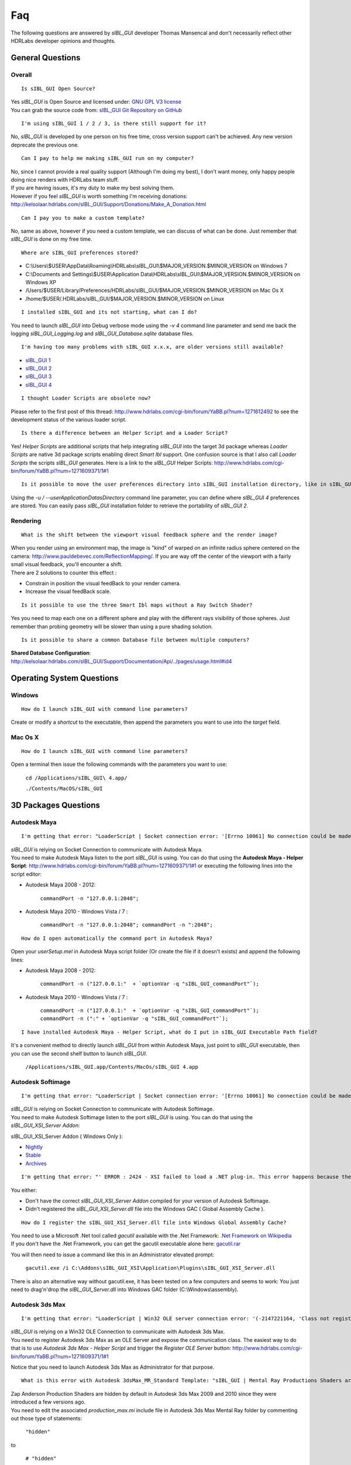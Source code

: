Faq
===

The following questions are answered by *sIBL_GUI* developer Thomas Mansencal and don't necessarily reflect other HDRLabs developer opinions and thoughts.

.. raw:: html

    <br/>

_`General Questions`
-------------------------------------

.. raw:: html

    <br/>


_`Overall`
^^^^^^^^^^

::

      Is sIBL_GUI Open Source?

| Yes *sIBL_GUI* is Open Source and licensed under: `GNU GPL V3 license <http://www.gnu.org/copyleft/gpl.html>`_
| You can grab the source code from: `sIBL_GUI Git Repository on GitHub <http://kelsolaar.github.com/sIBL_GUI/>`_

.. raw:: html

    <br/>

::

      I'm using sIBL_GUI 1 / 2 / 3, is there still support for it?

No, *sIBL_GUI* is developed by one person on his free time, cross version support can't be achieved. Any new version deprecate the previous one.

.. raw:: html

    <br/>

::

      Can I pay to help me making sIBL_GUI run on my computer?

| No, since I cannot provide a real quality support (Although I'm doing my best), I don't want money, only happy people doing nice renders with HDRLabs team stuff.
| If you are having issues, it's my duty to make my best solving them.
| However if you feel *sIBL_GUI* is worth something I'm receiving donations: http://kelsolaar.hdrlabs.com/sIBL_GUI/Support/Donations/Make_A_Donation.html

.. raw:: html

    <br/>

::

      Can I pay you to make a custom template?

No, same as above, however if you need a custom template, we can discuss of what can be done. Just remember that *sIBL_GUI* is done on my free time.

.. raw:: html

    <br/>

::

      Where are sIBL_GUI preferences stored?

-  C:\\Users\\$USER\\AppData\\Roaming\\HDRLabs\\sIBL_GUI\\$MAJOR_VERSION.$MINOR_VERSION on Windows 7
-  C:\\Documents and Settings\\$USER\\Application Data\\HDRLabs\\sIBL_GUI\\$MAJOR_VERSION.$MINOR_VERSION on Windows XP
-  /Users/$USER/Library/Preferences/HDRLabs/sIBL_GUI/$MAJOR_VERSION.$MINOR_VERSION on Mac Os X
-  /home/$USER/.HDRLabs/sIBL_GUI/$MAJOR_VERSION.$MINOR_VERSION on Linux

.. raw:: html

    <br/>

::

      I installed sIBL_GUI and its not starting, what can I do?

You need to launch *sIBL_GUI* into Debug verbose mode using the *-v 4* command line parameter and send me back the logging *sIBL_GUI_Logging.log* and *sIBL_GUI_Database.sqlite* database files.

.. raw:: html

    <br/>

::

      I'm having too many problems with sIBL_GUI x.x.x, are older versions still available?

-  `sIBL_GUI 1 <http://kelsolaar.hdrlabs.com/?dir=./sIBL_Framework/sIBL_GUI/Archives>`_
-  `sIBL_GUI 2 <http://kelsolaar.hdrlabs.com/?dir=./sIBL_Framework/sIBL_GUI/Archives>`_
-  `sIBL_GUI 3 <http://kelsolaar.hdrlabs.com/?dir=./sIBL_GUI/Repository/Builds>`_
-  `sIBL_GUI 4 <http://kelsolaar.hdrlabs.com/?dir=./sIBL_GUI/Repository/Builds>`_

.. raw:: html

    <br/>

::

      I thought Loader Scripts are obsolete now?

Please refer to the first post of this thread: http://www.hdrlabs.com/cgi-bin/forum/YaBB.pl?num=1271612492 to see the development status of the various loader script.

.. raw:: html

    <br/>

::

      Is there a difference between an Helper Script and a Loader Script?

Yes! *Helper Scripts* are additional scripts that help integrating *sIBL_GUI* into the target 3d package whereas *Loader Scripts* are native 3d package scripts enabling direct *Smart Ibl* support.
One confusion source is that I also call *Loader Scripts* the scripts *sIBL_GUI* generates.
Here is a link to the *sIBL_GUI* Helper Scripts: http://www.hdrlabs.com/cgi-bin/forum/YaBB.pl?num=1271609371/1#1

.. raw:: html

    <br/>

::

      Is it possible to move the user preferences directory into sIBL_GUI installation directory, like in sIBL_GUI 2?

Using the *-u / --userApplicationDatasDirectory* command line parameter, you can define where *sIBL_GUI 4* preferences are stored. You can easily pass *sIBL_GUI* installation folder to retrieve the portability of *sIBL_GUI 2*.

.. raw:: html

    <br/>

_`Rendering`
^^^^^^^^^^^^

::

      What is the shift between the viewport visual feedback sphere and the render image?

| When you render using an environment map, the image is "kind" of warped on an infinite radius sphere centered on the camera: http://www.pauldebevec.com/ReflectionMapping/. If you are way off the center of the viewport with a fairly small visual feedback, you'll encounter a shift.
| There are 2 solutions to counter this effect :

-  Constrain in position the visual feedBack to your render camera.
-  Increase the visual feedBack scale.

.. raw:: html

    <br/>

::

      Is it possible to use the three Smart Ibl maps without a Ray Switch Shader?

Yes you need to map each one on a different sphere and play with the different rays visibility of those spheres. Just remember than probing geometry will be slower than using a pure shading solution.

.. raw:: html

    <br/>

::

      Is it possible to share a common Database file between multiple computers?

**Shared Database Configuration**: http://kelsolaar.hdrlabs.com/sIBL_GUI/Support/Documentation/Api/../pages/usage.html#id4

.. raw:: html

    <br/>

_`Operating System Questions`
--------------------------------

.. raw:: html

    <br/>

_`Windows`
^^^^^^^^^^^^^^^^

::

      How do I launch sIBL_GUI with command line parameters?

Create or modify a *shortcut* to the executable, then append the parameters you want to use into the *target* field.

.. raw:: html

    <br/>

_`Mac Os X`
^^^^^^^^^^^^^^^^

::

      How do I launch sIBL_GUI with command line parameters?

Open a terminal then issue the following commands with the parameters you want to use:

      ``cd /Applications/sIBL_GUI\ 4.app/``

      ``./Contents/MacOS/sIBL_GUI``

.. raw:: html

    <br/>

_`3D Packages Questions`
--------------------------------

.. raw:: html

    <br/>

_`Autodesk Maya`
^^^^^^^^^^^^^^^^

::

      I'm getting that error: "LoaderScript | Socket connection error: '[Errno 10061] No connection could be made because the target machine actively refused it'!"

| *sIBL_GUI* is relying on Socket Connection to communicate with Autodesk Maya.
| You need to make Autodesk Maya listen to the port *sIBL_GUI* is using. You can do that using the **Autodesk Maya - Helper Script**: http://www.hdrlabs.com/cgi-bin/forum/YaBB.pl?num=1271609371/1#1 or executing the following lines into the script editor:

-  Autodesk Maya 2008 - 2012:
   
      ``commandPort -n "127.0.0.1:2048";``

-  Autodesk Maya 2010 - Windows Vista / 7 :
   
      ``commandPort -n "127.0.0.1:2048"; commandPort -n ":2048";``

.. raw:: html

    <br/>

::

      How do I open automatically the command port in Autodesk Maya?

Open your *userSetup.mel* in Autodesk Maya script folder (Or create the file if it doesn't exists) and append the following lines:

-  Autodesk Maya 2008 - 2012:
   
      ``commandPort -n ("127.0.0.1:"  + `optionVar -q "sIBL_GUI_commandPort"`);``

-  Autodesk Maya 2010 - Windows Vista / 7 :
   
      ``commandPort -n ("127.0.0.1:"  + `optionVar -q "sIBL_GUI_commandPort"`); commandPort -n (":" + `optionVar -q "sIBL_GUI_commandPort"`);``

.. raw:: html

    <br/>

::

      I have installed Autodesk Maya - Helper Script, what do I put in sIBL_GUI Executable Path field?

It's a convenient method to directly launch *sIBL_GUI* from within Autodesk Maya, just point to *sIBL_GUI* executable, then you can use the second shelf button to launch *sIBL_GUI*.
   
      ``/Applications/sIBL_GUI.app/Contents/MacOs/sIBL_GUI 4.app``

.. raw:: html

    <br/>

_`Autodesk Softimage`
^^^^^^^^^^^^^^^^^^^^^

::

      I'm getting that error: "LoaderScript | Socket connection error: '[Errno 10061] No connection could be made because the target machine actively refused it'!"

| *sIBL_GUI* is relying on Socket Connection to communicate with Autodesk Softimage.
| You need to make Autodesk Softimage listen to the port *sIBL_GUI* is using. You can do that using the *sIBL_GUI_XSI_Server Addon*:

sIBL_GUI_XSI_Server Addon ( Windows Only ):

-  `Nightly <http://kelsolaar.hdrlabs.com/?dir=./sIBL_GUI/Support/Softwares/XSI/sIBL_GUI_XSI_Server/Nightly>`_
-  `Stable <http://kelsolaar.hdrlabs.com/?dir=./sIBL_GUI/Support/Softwares/XSI/sIBL_GUI_XSI_Server/Stable>`_
-  `Archives <http://kelsolaar.hdrlabs.com/?dir=./sIBL_GUI/Support/Softwares/XSI/sIBL_GUI_XSI_Server/Archives>`_

.. raw:: html

    <br/>

::

      I'm getting that error: "' ERROR : 2424 - XSI failed to load a .NET plug-in. This error happens because the plug-in may have been compiled with a different version of XSI. Recompile the plug-in with the current version of XSI to fix the problem. ' <Plug-in: \\..\sIBL_GUI_XSI_Server\Application\Plugins\sIBL_GUI_XSI_Server.dll> ' <Current XSI version: X.X.XXX.X>"

You either:

-  Don't have the correct *sIBL_GUI_XSI_Server Addon* compiled for your version of Autodesk Softimage.
-  Didn't registered the *sIBL_GUI_XSI_Server.dll* file into the Windows GAC ( Global Assembly Cache ).

.. raw:: html

    <br/>

::

      How do I register the sIBL_GUI_XSI_Server.dll file into Windows Global Assembly Cache?

| You need to use a Microsoft .Net tool called *gacutil* available with the .Net Framework: `.Net Framework on Wikipedia <http://en.wikipedia.org/wiki/.NET_Framework>`_
| If you don't have the .Net Framework, you can get the gacutil executable alone here: `gacutil.rar <http://kelsolaar.hdrlabs.com/sIBL_Framework/XSI/sIBL_GUI_For_XSI/Others/gacutil.rar>`_

You will then need to issue a command like this in an Administrator elevated prompt:

      ``gacutil.exe /i C:\Addons\sIBL_GUI_XSI\Application\Plugins\sIBL_GUI_XSI_Server.dll``

There is also an alternative way without gacutil.exe, it has been tested on a few computers and seems to work: You just need to drag'n'drop the *sIBL_GUI_Server.dll* into Windows GAC folder (C:\\Windows\\assembly).

.. raw:: html

    <br/>

_`Autodesk 3ds Max`
^^^^^^^^^^^^^^^^^^^

::

      I'm getting that error: "LoaderScript | Win32 OLE server connection error: '(-2147221164, 'Class not registered', None, None)'!"

| *sIBL_GUI* is relying on a Win32 OLE Connection to communicate with Autodesk 3ds Max.
| You need to register Autodesk 3ds Max as an OLE Server and expose the communication class. The easiest way to do that is to use *Autodesk 3ds Max - Helper Script* and trigger the *Register OLE Server* button: http://www.hdrlabs.com/cgi-bin/forum/YaBB.pl?num=1271609371/1#1

Notice that you need to launch Autodesk 3ds Max as Administrator for that purpose.

.. raw:: html

    <br/>

::

      What is this error with Autodesk 3dsMax_MR_Standard Template: "sIBL_GUI | Mental Ray Productions Shaders are not available!"?

| Zap Anderson Production Shaders are hidden by default in Autodesk 3ds Max 2009 and 2010 since they were introduced a few versions ago.
| You need to edit the associated *production_max.mi* include file in Autodesk 3ds Max Mental Ray folder by commenting out those type of statements:

      ``"hidden"``

to

      ``# "hidden"``

Or after backuping the original one, you can directly use one of those already edited files: `Production Shaders Files <http://kelsolaar.hdrlabs.com/?dir=./sIBL_GUI/Support/Softwares/3dsMax/Others/Production%20Shader%20Files>`_

.. raw:: html

    <br/>

